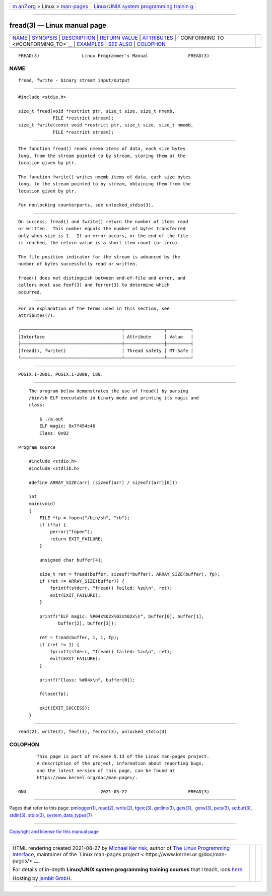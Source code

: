 .. container:: page-top

.. container:: nav-bar

   +----------------------------------+----------------------------------+
   | `m                               | `Linux/UNIX system programming   |
   | an7.org <../../../index.html>`__ | trainin                          |
   | > Linux >                        | g <http://man7.org/training/>`__ |
   | `man-pages <../index.html>`__    |                                  |
   +----------------------------------+----------------------------------+

--------------

fread(3) — Linux manual page
============================

+-----------------------------------+-----------------------------------+
| `NAME <#NAME>`__ \|               |                                   |
| `SYNOPSIS <#SYNOPSIS>`__ \|       |                                   |
| `DESCRIPTION <#DESCRIPTION>`__ \| |                                   |
| `RETURN VALUE <#RETURN_VALUE>`__  |                                   |
| \| `ATTRIBUTES <#ATTRIBUTES>`__   |                                   |
| \|                                |                                   |
| `                                 |                                   |
| CONFORMING TO <#CONFORMING_TO>`__ |                                   |
| \| `EXAMPLES <#EXAMPLES>`__ \|    |                                   |
| `SEE ALSO <#SEE_ALSO>`__ \|       |                                   |
| `COLOPHON <#COLOPHON>`__          |                                   |
+-----------------------------------+-----------------------------------+
| .. container:: man-search-box     |                                   |
+-----------------------------------+-----------------------------------+

::

   FREAD(3)                Linux Programmer's Manual               FREAD(3)

NAME
-------------------------------------------------

::

          fread, fwrite - binary stream input/output


---------------------------------------------------------

::

          #include <stdio.h>

          size_t fread(void *restrict ptr, size_t size, size_t nmemb,
                       FILE *restrict stream);
          size_t fwrite(const void *restrict ptr, size_t size, size_t nmemb,
                       FILE *restrict stream);


---------------------------------------------------------------

::

          The function fread() reads nmemb items of data, each size bytes
          long, from the stream pointed to by stream, storing them at the
          location given by ptr.

          The function fwrite() writes nmemb items of data, each size bytes
          long, to the stream pointed to by stream, obtaining them from the
          location given by ptr.

          For nonlocking counterparts, see unlocked_stdio(3).


-----------------------------------------------------------------

::

          On success, fread() and fwrite() return the number of items read
          or written.  This number equals the number of bytes transferred
          only when size is 1.  If an error occurs, or the end of the file
          is reached, the return value is a short item count (or zero).

          The file position indicator for the stream is advanced by the
          number of bytes successfully read or written.

          fread() does not distinguish between end-of-file and error, and
          callers must use feof(3) and ferror(3) to determine which
          occurred.


-------------------------------------------------------------

::

          For an explanation of the terms used in this section, see
          attributes(7).

          ┌──────────────────────────────────────┬───────────────┬─────────┐
          │Interface                             │ Attribute     │ Value   │
          ├──────────────────────────────────────┼───────────────┼─────────┤
          │fread(), fwrite()                     │ Thread safety │ MT-Safe │
          └──────────────────────────────────────┴───────────────┴─────────┘


-------------------------------------------------------------------

::

          POSIX.1-2001, POSIX.1-2008, C89.


---------------------------------------------------------

::

          The program below demonstrates the use of fread() by parsing
          /bin/sh ELF executable in binary mode and printing its magic and
          class:

              $ ./a.out
              ELF magic: 0x7f454c46
              Class: 0x02

      Program source

          #include <stdio.h>
          #include <stdlib.h>

          #define ARRAY_SIZE(arr) (sizeof(arr) / sizeof((arr)[0]))

          int
          main(void)
          {
              FILE *fp = fopen("/bin/sh", "rb");
              if (!fp) {
                  perror("fopen");
                  return EXIT_FAILURE;
              }

              unsigned char buffer[4];

              size_t ret = fread(buffer, sizeof(*buffer), ARRAY_SIZE(buffer), fp);
              if (ret != ARRAY_SIZE(buffer)) {
                  fprintf(stderr, "fread() failed: %zu\n", ret);
                  exit(EXIT_FAILURE);
              }

              printf("ELF magic: %#04x%02x%02x%02x\n", buffer[0], buffer[1],
                     buffer[2], buffer[3]);

              ret = fread(buffer, 1, 1, fp);
              if (ret != 1) {
                  fprintf(stderr, "fread() failed: %zu\n", ret);
                  exit(EXIT_FAILURE);
              }

              printf("Class: %#04x\n", buffer[0]);

              fclose(fp);

              exit(EXIT_SUCCESS);
          }


---------------------------------------------------------

::

          read(2), write(2), feof(3), ferror(3), unlocked_stdio(3)

COLOPHON
---------------------------------------------------------

::

          This page is part of release 5.13 of the Linux man-pages project.
          A description of the project, information about reporting bugs,
          and the latest version of this page, can be found at
          https://www.kernel.org/doc/man-pages/.

   GNU                            2021-03-22                       FREAD(3)

--------------

Pages that refer to this page:
`pmlogger(1) <../man1/pmlogger.1.html>`__, 
`read(2) <../man2/read.2.html>`__, 
`write(2) <../man2/write.2.html>`__, 
`fgetc(3) <../man3/fgetc.3.html>`__, 
`getline(3) <../man3/getline.3.html>`__, 
`gets(3) <../man3/gets.3.html>`__,  `getw(3) <../man3/getw.3.html>`__, 
`puts(3) <../man3/puts.3.html>`__, 
`setbuf(3) <../man3/setbuf.3.html>`__, 
`stdin(3) <../man3/stdin.3.html>`__, 
`stdio(3) <../man3/stdio.3.html>`__, 
`system_data_types(7) <../man7/system_data_types.7.html>`__

--------------

`Copyright and license for this manual
page <../man3/fread.3.license.html>`__

--------------

.. container:: footer

   +-----------------------+-----------------------+-----------------------+
   | HTML rendering        |                       | |Cover of TLPI|       |
   | created 2021-08-27 by |                       |                       |
   | `Michael              |                       |                       |
   | Ker                   |                       |                       |
   | risk <https://man7.or |                       |                       |
   | g/mtk/index.html>`__, |                       |                       |
   | author of `The Linux  |                       |                       |
   | Programming           |                       |                       |
   | Interface <https:     |                       |                       |
   | //man7.org/tlpi/>`__, |                       |                       |
   | maintainer of the     |                       |                       |
   | `Linux man-pages      |                       |                       |
   | project <             |                       |                       |
   | https://www.kernel.or |                       |                       |
   | g/doc/man-pages/>`__. |                       |                       |
   |                       |                       |                       |
   | For details of        |                       |                       |
   | in-depth **Linux/UNIX |                       |                       |
   | system programming    |                       |                       |
   | training courses**    |                       |                       |
   | that I teach, look    |                       |                       |
   | `here <https://ma     |                       |                       |
   | n7.org/training/>`__. |                       |                       |
   |                       |                       |                       |
   | Hosting by `jambit    |                       |                       |
   | GmbH                  |                       |                       |
   | <https://www.jambit.c |                       |                       |
   | om/index_en.html>`__. |                       |                       |
   +-----------------------+-----------------------+-----------------------+

--------------

.. container:: statcounter

   |Web Analytics Made Easy - StatCounter|

.. |Cover of TLPI| image:: https://man7.org/tlpi/cover/TLPI-front-cover-vsmall.png
   :target: https://man7.org/tlpi/
.. |Web Analytics Made Easy - StatCounter| image:: https://c.statcounter.com/7422636/0/9b6714ff/1/
   :class: statcounter
   :target: https://statcounter.com/
